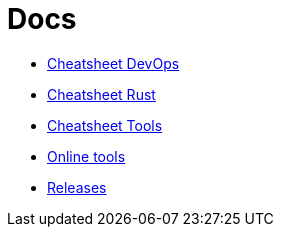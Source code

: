 = Docs
:toc: left
:sectanchors:


* link:unified-devops.adoc[Cheatsheet DevOps]
* link:rust.adoc[Cheatsheet Rust]
* link:unified-tools.adoc[Cheatsheet Tools]

* link:online.adoc[Online tools]
* link:releases.adoc[Releases]